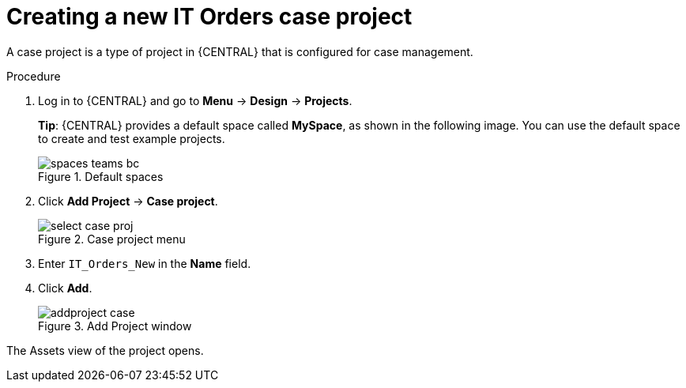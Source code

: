 [id='case-management-creating-a-case-proc']
= Creating a new IT Orders case project

A case project is a type of project in {CENTRAL} that is configured for case management.

.Procedure
. Log in to {CENTRAL} and go to *Menu* -> *Design* -> *Projects*.
+

*Tip*: {CENTRAL} provides a default space called *MySpace*, as shown in the following image. You can use the default space to create and test example projects.
+

.Default spaces
image::getting-started/spaces-teams-bc.png[]
. Click *Add Project* -> *Case project*.
+

.Case project menu
image::cases/select-case-proj.png[]

. Enter `IT_Orders_New` in the *Name* field.
. Click *Add*.
+

.Add Project window
image::getting-started/addproject-case.png[]

The Assets view of the project opens.
